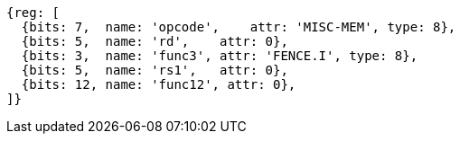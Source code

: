 //# 3 "Zifencei" Instruction-Fetch Fence, Version 2.0

[wavedrom, ,]
....
{reg: [
  {bits: 7,  name: 'opcode',    attr: 'MISC-MEM', type: 8},
  {bits: 5,  name: 'rd',    attr: 0},
  {bits: 3,  name: 'func3', attr: 'FENCE.I', type: 8},
  {bits: 5,  name: 'rs1',   attr: 0},
  {bits: 12, name: 'func12', attr: 0},
]}
....
